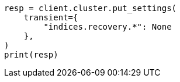 // This file is autogenerated, DO NOT EDIT
// cluster/update-settings.asciidoc:123

[source, python]
----
resp = client.cluster.put_settings(
    transient={
        "indices.recovery.*": None
    },
)
print(resp)
----
